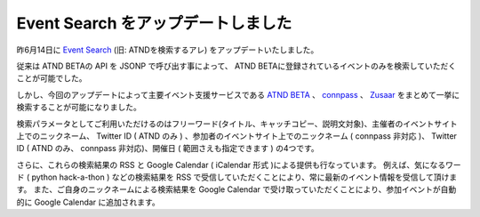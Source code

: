 Event Search をアップデートしました
===================================

昨6月14日に `Event Search <http://event.yosida95.com/>`__ (旧: ATNDを検索するアレ) をアップデートいたしました。

.. raw:: html

    <blockquote class="twitter-tweet" lang="en"><p lang="ja" dir="ltr"><a href="https://twitter.com/yosida95">@yosida95</a> お待たせいたしました。connpassのイベント検索APIを公開いたしましたので、是非ご利用下さい。 <a href="http://t.co/YZZi1dqr">http://t.co/YZZi1dqr</a></p>&mdash; connpass (@connpass_jp) <a href="https://twitter.com/connpass_jp/status/192420486737707009">April 18, 2012</a></blockquote>

従来は ATND BETAの API を JSONP で呼び出す事によって、 ATND BETAに登録されているイベントのみを検索していただくことが可能でした。

しかし、今回のアップデートによって主要イベント支援サービスである `ATND BETA <http://atnd.org/beta>`__ 、 `connpass <http://connpass.com/>`__ 、 `Zusaar <http://zusaar.com>`__ をまとめて一挙に検索することが可能になりました。

検索パラメータとしてご利用いただけるのはフリーワード(タイトル、キャッチコピー、説明文対象)、主催者のイベントサイト上でのニックネーム、 Twitter ID ( ATND のみ ) 、参加者のイベントサイト上でのニックネーム ( connpass 非対応 )、 Twitter ID ( ATND のみ、 connpass 非対応)、開催日 ( 範囲さえも指定できます ) の4つです。

さらに、これらの検索結果の RSS と Google Calendar ( iCalendar 形式 )による提供も行なっています。
例えば、気になるワード ( python hack-a-thon ) などの検索結果を RSS で受信していただくことにより、常に最新のイベント情報を受信して頂けます。
また、ご自身のニックネームによる検索結果を Google Calendar で受け取っていただくことにより、参加イベントが自動的に Google Calendar に追加されます。

.. raw:: html

    <blockquote class="twitter-tweet" lang="en"><p lang="ja" dir="ltr">connpassを含めて頂き有難うございます！ RT <a href="https://twitter.com/yosida95">@yosida95</a> ATNDを検索するアレは、ATND BETA, conpass, Zusaarをまとめて検索できるツールとして生まれかわりました。<a href="http://t.co/2PoLK33L">http://t.co/2PoLK33L</a></p>&mdash; connpass (@connpass_jp) <a href="https://twitter.com/connpass_jp/status/213084000296767488">June 14, 2012</a></blockquote>

    <script async src="//platform.twitter.com/widgets.js" charset="utf-8"></script>
